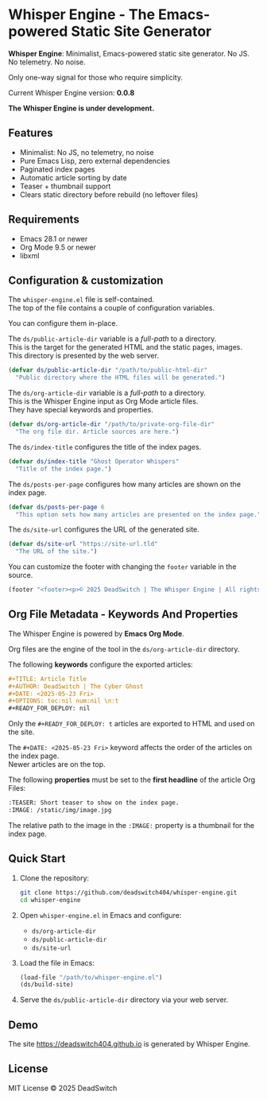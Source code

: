 #+AUTHOR: DeadSwitch | The Silent Architect
#+DATE: <2025-07-31 Thu>
#+OPTIONS: toc:nil num:nil \n:t
#+READY_FOR_DEPLOY: t

* Whisper Engine - The Emacs-powered Static Site Generator
[[https://opensource.org/licenses/MIT][https://img.shields.io/badge/license-MIT-blue.svg]]

*Whisper Engine*: Minimalist, Emacs-powered static site generator. No JS. No telemetry. No noise.

Only one-way signal for those who require simplicity.

Current Whisper Engine version: *0.0.8*

*The Whisper Engine is under development.*

** Features

- Minimalist: No JS, no telemetry, no noise
- Pure Emacs Lisp, zero external dependencies
- Paginated index pages
- Automatic article sorting by date
- Teaser + thumbnail support
- Clears static directory before rebuild (no leftover files)

** Requirements

- Emacs 28.1 or newer
- Org Mode 9.5 or newer
- libxml

** Configuration & customization

The =whisper-engine.el= file is self-contained.
The top of the file contains a couple of configuration variables.

You can configure them in-place.

The =ds/public-article-dir= variable is a /full-path/ to a directory.
This is the target for the generated HTML and the static pages, images.
This directory is presented by the web server.

#+begin_src emacs-lisp
(defvar ds/public-article-dir "/path/to/public-html-dir"
  "Public directory where the HTML files will be generated.")
#+end_src

The =ds/org-article-dir= variable is a /full-path/ to a directory.
This is the Whisper Engine input as Org Mode article files.
They have special keywords and properties.

#+begin_src emacs-lisp
(defvar ds/org-article-dir "/path/to/private-org-file-dir"
  "The org file dir. Article sources are here.")
#+end_src

The =ds/index-title= configures the title of the index pages.

#+begin_src emacs-lisp
(defvar ds/index-title "Ghost Operator Whispers"
  "Title of the index page.")
#+end_src

The =ds/posts-per-page= configures how many articles are shown on the index page.

#+begin_src emacs-lisp
(defvar ds/posts-per-page 6
  "This option sets how many articles are presented on the index page.")
#+end_src

The =ds/site-url= configures the URL of the generated site.

#+begin_src emacs-lisp
(defvar ds/site-url "https://site-url.tld"
  "The URL of the site.")
#+end_src

You can customize the footer with changing the =footer= variable in the source.

#+begin_src emacs-lisp
(footer "<footer><p>© 2025 DeadSwitch | The Whisper Engine | All rights reserved.</p></footer>")
#+end_src

** Org File Metadata - Keywords And Properties

The Whisper Engine is powered by *Emacs Org Mode*.

Org files are the engine of the tool in the =ds/org-article-dir= directory.

The following *keywords* configure the exported articles:

#+begin_src org
#+TITLE: Article Title
#+AUTHOR: DeadSwitch | The Cyber Ghost
#+DATE: <2025-05-23 Fri>
#+OPTIONS: toc:nil num:nil \n:t
#+READY_FOR_DEPLOY: nil
#+end_src

Only the =#+READY_FOR_DEPLOY: t= articles are exported to HTML and used on the site.

The =#+DATE: <2025-05-23 Fri>= keyword affects the order of the articles on the index page.
Newer articles are on the top.

The following *properties* must be set to the *first headline* of the article Org Files:

#+begin_src org
:TEASER: Short teaser to show on the index page.
:IMAGE: /static/img/image.jpg
#+end_src

The relative path to the image in the =:IMAGE:= property is a thumbnail for the index page.

** Quick Start

1. Clone the repository:

   #+begin_src bash
   git clone https://github.com/deadswitch404/whisper-engine.git
   cd whisper-engine
   #+end_src

2. Open =whisper-engine.el= in Emacs and configure:
   - =ds/org-article-dir=
   - =ds/public-article-dir=
   - =ds/site-url=

3. Load the file in Emacs:

   #+begin_src emacs-lisp
   (load-file "/path/to/whisper-engine.el")
   (ds/build-site)
   #+end_src

4. Serve the =ds/public-article-dir= directory via your web server.

** Demo

The site https://deadswitch404.github.io is generated by Whisper Engine.

** License

MIT License © 2025 DeadSwitch
